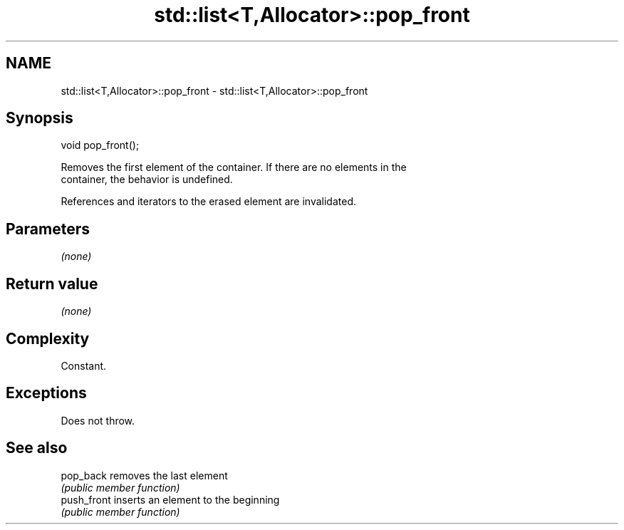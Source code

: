 .TH std::list<T,Allocator>::pop_front 3 "2019.08.27" "http://cppreference.com" "C++ Standard Libary"
.SH NAME
std::list<T,Allocator>::pop_front \- std::list<T,Allocator>::pop_front

.SH Synopsis
   void pop_front();

   Removes the first element of the container. If there are no elements in the
   container, the behavior is undefined.

   References and iterators to the erased element are invalidated.

.SH Parameters

   \fI(none)\fP

.SH Return value

   \fI(none)\fP

.SH Complexity

   Constant.

.SH Exceptions

   Does not throw.

.SH See also

   pop_back   removes the last element
              \fI(public member function)\fP
   push_front inserts an element to the beginning
              \fI(public member function)\fP
